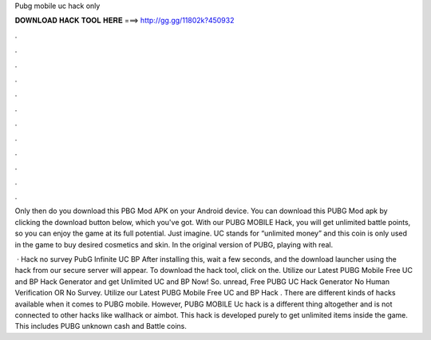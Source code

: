 Pubg mobile uc hack only



𝐃𝐎𝐖𝐍𝐋𝐎𝐀𝐃 𝐇𝐀𝐂𝐊 𝐓𝐎𝐎𝐋 𝐇𝐄𝐑𝐄 ===> http://gg.gg/11802k?450932



.



.



.



.



.



.



.



.



.



.



.



.

Only then do you download this PBG Mod APK on your Android device. You can download this PUBG Mod apk by clicking the download button below, which you've got. With our PUBG MOBILE Hack, you will get unlimited battle points, so you can enjoy the game at its full potential. Just imagine. UC stands for “unlimited money” and this coin is only used in the game to buy desired cosmetics and skin. In the original version of PUBG, playing with real.

 · Hack no survey PubG Infinite UC BP After installing this, wait a few seconds, and the download launcher using the hack from our secure server will appear. To download the hack tool, click on the. Utilize our Latest PUBG Mobile Free UC and BP Hack Generator and get Unlimited UC and BP Now! So. unread, Free PUBG UC Hack Generator No Human Verification OR No Survey. Utilize our Latest PUBG Mobile Free UC and BP Hack . There are different kinds of hacks available when it comes to PUBG mobile. However, PUBG MOBILE Uc hack is a different thing altogether and is not connected to other hacks like wallhack or aimbot. This hack is developed purely to get unlimited items inside the game. This includes PUBG unknown cash and Battle coins.

